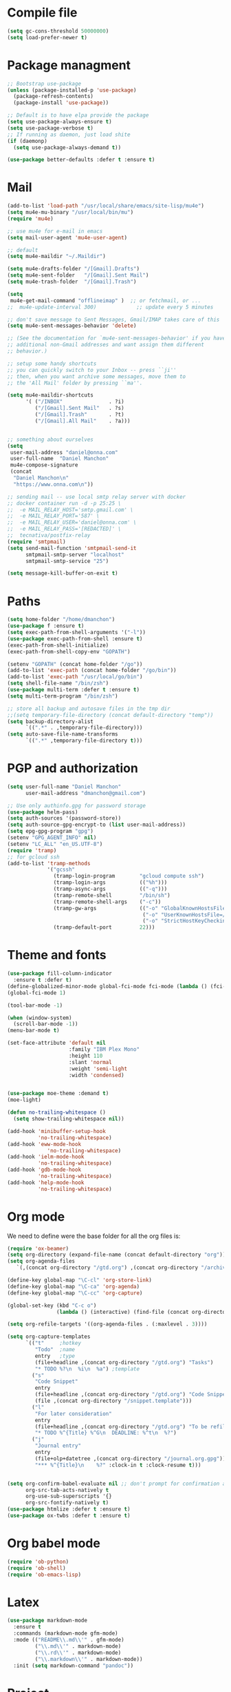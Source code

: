 * Compile file
#+BEGIN_SRC emacs-lisp :results value silent
(setq gc-cons-threshold 50000000)
(setq load-prefer-newer t)
#+END_SRC

* Package managment
#+BEGIN_SRC emacs-lisp :results value silent
;; Bootstrap use-package
(unless (package-installed-p 'use-package)
  (package-refresh-contents)
  (package-install 'use-package))

;; Default is to have elpa provide the package
(setq use-package-always-ensure t)
(setq use-package-verbose t)
;; If running as daemon, just load shite
(if (daemonp)
  (setq use-package-always-demand t))

(use-package better-defaults :defer t :ensure t)
#+END_SRC

* Mail
#+BEGIN_SRC emacs-lisp :results value silent
  (add-to-list 'load-path "/usr/local/share/emacs/site-lisp/mu4e")
  (setq mu4e-mu-binary "/usr/local/bin/mu")
  (require 'mu4e)

  ;; use mu4e for e-mail in emacs
  (setq mail-user-agent 'mu4e-user-agent)

  ;; default
  (setq mu4e-maildir "~/.Maildir")

  (setq mu4e-drafts-folder "/[Gmail].Drafts")
  (setq mu4e-sent-folder   "/[Gmail].Sent Mail")
  (setq mu4e-trash-folder  "/[Gmail].Trash")

  (setq
   mu4e-get-mail-command "offlineimap" )  ;; or fetchmail, or ...
  ;;  mu4e-update-interval 300)             ;; update every 5 minutes

  ;; don't save message to Sent Messages, Gmail/IMAP takes care of this
  (setq mu4e-sent-messages-behavior 'delete)

  ;; (See the documentation for `mu4e-sent-messages-behavior' if you have
  ;; additional non-Gmail addresses and want assign them different
  ;; behavior.)

  ;; setup some handy shortcuts
  ;; you can quickly switch to your Inbox -- press ``ji''
  ;; then, when you want archive some messages, move them to
  ;; the 'All Mail' folder by pressing ``ma''.

  (setq mu4e-maildir-shortcuts
        '( ("/INBOX"               . ?i)
           ("/[Gmail].Sent Mail"   . ?s)
           ("/[Gmail].Trash"       . ?t)
           ("/[Gmail].All Mail"    . ?a)))


  ;; something about ourselves
  (setq
   user-mail-address "daniel@onna.com"
   user-full-name  "Daniel Manchon"
   mu4e-compose-signature
   (concat
    "Daniel Manchon\n"
    "https://www.onna.com\n"))

  ;; sending mail -- use local smtp relay server with docker
  ;; docker container run -d -p 25:25 \                                                                               ~
  ;;  -e MAIL_RELAY_HOST='smtp.gmail.com' \
  ;;  -e MAIL_RELAY_PORT='587' \
  ;;  -e MAIL_RELAY_USER='daniel@onna.com' \
  ;;  -e MAIL_RELAY_PASS='[REDACTED]' \
  ;;  tecnativa/postfix-relay
  (require 'smtpmail)
  (setq send-mail-function 'smtpmail-send-it
        smtpmail-smtp-server "localhost"
        smtpmail-smtp-service "25")

  (setq message-kill-buffer-on-exit t)
#+END_SRC

* Paths
#+BEGIN_SRC emacs-lisp :results value silent
  (setq home-folder "/home/dmanchon")
  (use-package f :ensure t)
  (setq exec-path-from-shell-arguments '("-l"))
  (use-package exec-path-from-shell :ensure t)
  (exec-path-from-shell-initialize)
  (exec-path-from-shell-copy-env "GOPATH")

  (setenv "GOPATH" (concat home-folder "/go"))
  (add-to-list 'exec-path (concat home-folder "/go/bin"))
  (add-to-list 'exec-path "/usr/local/go/bin")
  (setq shell-file-name "/bin/zsh")
  (use-package multi-term :defer t :ensure t)
  (setq multi-term-program "/bin/zsh")

  ;; store all backup and autosave files in the tmp dir
  ;;(setq temporary-file-directory (concat default-directory "temp"))
  (setq backup-directory-alist
        `((".*" . ,temporary-file-directory)))
  (setq auto-save-file-name-transforms
        `((".*" ,temporary-file-directory t)))
#+END_SRC

* PGP and authorization
#+BEGIN_SRC emacs-lisp :results value silent
  (setq user-full-name "Daniel Manchon"
        user-mail-address "dmanchon@gmail.com")

  ;; Use only authinfo.gpg for password storage
  (use-package helm-pass)
  (setq auth-sources '(password-store))
  (setq auth-source-gpg-encrypt-to (list user-mail-address))
  (setq epg-gpg-program "gpg")
  (setenv "GPG_AGENT_INFO" nil)
  (setenv "LC_ALL" "en_US.UTF-8")
  (require 'tramp)
  ;; for gcloud ssh
  (add-to-list 'tramp-methods
               '("gcssh"
                 (tramp-login-program        "gcloud compute ssh")
                 (tramp-login-args           (("%h")))
                 (tramp-async-args           (("-q")))
                 (tramp-remote-shell         "/bin/sh")
                 (tramp-remote-shell-args    ("-c"))
                 (tramp-gw-args              (("-o" "GlobalKnownHostsFile=/dev/null")
                                              ("-o" "UserKnownHostsFile=/dev/null")
                                              ("-o" "StrictHostKeyChecking=no")))
                 (tramp-default-port         22)))
#+END_SRC

* Theme and fonts
#+BEGIN_SRC emacs-lisp :results value silent
  (use-package fill-column-indicator
    :ensure t :defer t)
  (define-globalized-minor-mode global-fci-mode fci-mode (lambda () (fci-mode 1)))
  (global-fci-mode 1)

  (tool-bar-mode -1)

  (when (window-system)
    (scroll-bar-mode -1))
  (menu-bar-mode t)

  (set-face-attribute 'default nil
                      :family "IBM Plex Mono"
                      :height 110
                      :slant 'normal
                      :weight 'semi-light
                      :width 'condensed)


  (use-package moe-theme :demand t)
  (moe-light)

  (defun no-trailing-whitespace ()
    (setq show-trailing-whitespace nil))

  (add-hook 'minibuffer-setup-hook
            'no-trailing-whitespace)
  (add-hook 'eww-mode-hook
               'no-trailing-whitespace)
  (add-hook 'ielm-mode-hook
            'no-trailing-whitespace)
  (add-hook 'gdb-mode-hook
            'no-trailing-whitespace)
  (add-hook 'help-mode-hook
            'no-trailing-whitespace)
#+END_SRC

* Org mode
We need to define were the base folder for all the org files is:
#+BEGIN_SRC emacs-lisp :results value silent
  (require 'ox-beamer)
  (setq org-directory (expand-file-name (concat default-directory "org")))
  (setq org-agenda-files
     `(,(concat org-directory "/gtd.org") ,(concat org-directory "/archive.org")))

  (define-key global-map "\C-cl" 'org-store-link)
  (define-key global-map "\C-ca" 'org-agenda)
  (define-key global-map "\C-cc" 'org-capture)

  (global-set-key (kbd "C-c o")
                  (lambda () (interactive) (find-file (concat org-directory "/gtd.org"))))

  (setq org-refile-targets '((org-agenda-files . (:maxlevel . 3))))

  (setq org-capture-templates
        `(("t"     ;hotkey
           "Todo"  ;name
           entry   ;type
           (file+headline ,(concat org-directory "/gtd.org") "Tasks")
           "* TODO %?\n  %i\n  %a") ;template
          ("s"
           "Code Snippet"
           entry
           (file+headline ,(concat org-directory "/gtd.org") "Code Snippets")
           (file ,(concat org-directory "/snippet.template")))
          ("l"
           "For later consideration"
           entry
           (file+headline ,(concat org-directory "/gtd.org") "To be refiled")
           "* TODO %^{Title} %^G\n  DEADLINE: %^t\n  %?")
          ("j"
           "Journal entry"
           entry
           (file+olp+datetree ,(concat org-directory "/journal.org.gpg"))
           "*** %^{Title}\n    %?" :clock-in t :clock-resume t)))


  (setq org-confirm-babel-evaluate nil ;; don't prompt for confirmation about executing a block
        org-src-tab-acts-natively t
        org-use-sub-superscripts '{}
        org-src-fontify-natively t)
  (use-package htmlize :defer t :ensure t)
  (use-package ox-twbs :defer t :ensure t)
#+END_SRC

* Org babel mode
#+BEGIN_SRC emacs-lisp :results value silent
  (require 'ob-python)
  (require 'ob-shell)
  (require 'ob-emacs-lisp)
#+END_SRC

* Latex
#+BEGIN_SRC emacs-lisp :results value silent
(use-package markdown-mode
  :ensure t
  :commands (markdown-mode gfm-mode)
  :mode (("README\\.md\\'" . gfm-mode)
         ("\\.md\\'" . markdown-mode)
         ("\\.rd\\'" . markdown-mode)
         ("\\.markdown\\'" . markdown-mode))
  :init (setq markdown-command "pandoc"))
#+END_SRC

* Project
#+BEGIN_SRC emacs-lisp :results value silent
  (use-package flycheck
    :ensure t :defer t)

  (add-hook 'after-init-hook #'global-flycheck-mode)
  (use-package company :defer t :ensure t)
  (use-package multi-line :defer t :ensure t)
  (use-package projectile
    :ensure t
    :config
    (define-key projectile-mode-map (kbd "s-p") 'projectile-command-map)
    (define-key projectile-mode-map (kbd "C-c p") 'projectile-command-map)
    (projectile-mode +1))

  (use-package ag)
  (use-package helm-ag :defer t :ensure t)
  (use-package helm-projectile :defer t :ensure t
    :config
    (helm-projectile-on))

  (setq-default indent-tabs-mode nil)
  (global-company-mode)
  (global-set-key (kbd "TAB") #'company-indent-or-complete-common)
  (use-package docker-tramp :defer t :ensure t)
  (use-package yaml-mode :defer t :ensure t)

#+END_SRC

* JS/HTML/CSS/Typescript
#+BEGIN_SRC emacs-lisp :results value silent
(use-package typescript-mode :defer t :ensure t)
(use-package tide :defer t :ensure t)
(defun setup-tide-mode ()
  (interactive)
  (tide-setup)
  (flycheck-mode +1)
  (setq flycheck-check-syntax-automatically '(save mode-enabled))
  (eldoc-mode +1)
  (tide-hl-identifier-mode +1)
  ;; company is an optional dependency. You have to
  ;; install it separately via package-install
  ;; `M-x package-install [ret] company`
  (company-mode +1))

;; aligns annotation to the right hand side
(setq company-tooltip-align-annotations t)

;; formats the buffer before saving
(add-hook 'before-save-hook 'tide-format-before-save)
(add-hook 'typescript-mode-hook #'setup-tide-mode)
#+END_SRC

* LSP
#+BEGIN_SRC emacs-lisp :results value silent
  (use-package lsp-mode :ensure t)
  ;; in case you are using client which is available as part of lsp refer to the
  ;; table bellow for the clients that are distributed as part of lsp-mode.el
  (require 'lsp-clients)
  (add-hook 'programming-mode-hook 'lsp)

  (use-package lsp-ui :ensure t)
  (setq lsp-ui-sideline-enable nil)

  (add-hook 'lsp-mode-hook 'lsp-ui-mode)
  (use-package company-lsp
    :after (company lsp-mode)
    :config
    (add-to-list 'company-backends 'company-lsp)
    :custom
    (company-lsp-async t)
    (company-lsp-enable-snippet t))


#+END_SRC

* Clojure
#+BEGIN_SRC emacs-lisp :results value silent
  (require 'ob-clojure)
  (use-package slime :ensure t :defer t)
  (setq org-babel-clojure-backend 'cider)
  (use-package cider :ensure t :defer t)
  (use-package clojure-mode :ensure t :defer t)
  (use-package paredit :ensure t :defer t)
  (use-package rainbow-delimiters :ensure t :defer t)

  (add-hook 'clojure-mode-hook 'rainbow-delimiters-mode)
  (add-hook 'clojure-mode-hook 'paredit-mode)
  (add-hook 'emacs-lisp-mode-hook 'paredit-mode)
  (setq cider-cljs-lein-repl
        "(do (require 'figwheel-sidecar.repl-api)
             (figwheel-sidecar.repl-api/start-figwheel!)
             (figwheel-sidecar.repl-api/cljs-repl))")

  (condition-case err
      (load (expand-file-name "~/quicklisp/slime-helper.el"))
    (error (princ (format "Loading package slime-helper: %s" err))))

  ;; Replace "sbcl" with the path to your implementation
  (setq inferior-lisp-program "sbcl")


#+END_SRC

* Python
Choose between elpy or anaconda-mode
#+BEGIN_SRC emacs-lisp :results value silent
  (use-package pyvenv)
  (pyvenv-mode)
  (use-package f)
  (defun ssbb-pyenv-hook ()
    "Automatically activates pyenv version if .python-version file exists."
    (f-traverse-upwards
     (lambda (path)
       (let ((pyenv-version-path (f-expand ".python-version" path)))
         (if (f-exists? pyenv-version-path)
             (pyvenv-mode (s-trim (f-read-text pyenv-version-path 'utf-8))))))))

  (add-hook 'find-file-hook 'ssbb-pyenv-hook)
  (add-to-list 'exec-path "~/.pyenv/shims")
  (setq python-check-command (expand-file-name "~/.pyenv/shims/flake8"))
  (setq python-check-command "flake8")
  (use-package realgud :defer t)

  ;; cleanup whitespace on save.  This is run as a before-save-hook
  ;; because it would throw flake8 errors on after-save-hook
  (add-hook 'before-save-hook 'whitespace-cleanup)

  ;; elpy
  (defun dmanchon/elpy-config ()
    (use-package elpy :defer t :ensure t)
    (elpy-enable)
    (setq elpy-rpc-backend "jedi"))

  ;; anaconda
  (defun dmanchon/anaconda-config ()
    (use-package anaconda-mode :defer t :ensure t)
    (add-hook 'python-mode-hook 'anaconda-mode)
    (add-hook 'python-mode-hook 'anaconda-eldoc-mode)
    (use-package company-anaconda :defer t :ensure t)
    (eval-after-load "company"
      '(add-to-list 'company-backends 'company-anaconda)))

  ;;(dmanchon/anaconda-config)
  (add-hook 'python-mode-hook 'flycheck-mode)
  (dmanchon/elpy-config)

  (add-hook 'python-mode-hook #'lsp)
  (defun dmanchon/elpy-occur-definitions ()
    (interactive)
    (let ((list-matching-lines-face nil))
      (occur "^ *\\(async def\\|def\\|class\\) "))
    (let ((window (get-buffer-window "*Occur*")))
      (if window
          (select-window window)
        (switch-to-buffer "*Occur*"))))

  (define-key elpy-mode-map (kbd "C-c C-o") 'dmanchon/elpy-occur-definitions)

#+END_SRC

* Golang
#+BEGIN_SRC emacs-lisp :results value silent
  (use-package go-projectile :defer t :ensure t)
  (use-package go-mode :defer t :ensure t)
  (use-package company-go :defer t :ensure t)

  (add-hook 'go-mode-hook 'flycheck-mode)
  (add-hook 'before-save-hook 'gofmt-before-save)
  (add-hook 'go-mode-hook #'lsp)

  (add-hook 'go-mode-hook (lambda ()
                          (set (make-local-variable 'company-backends) '(company-go))
                          (company-mode)))
#+END_SRC

* Other programming languages
#+BEGIN_SRC emacs-lisp :results value silent
    (use-package groovy-mode :defer t :ensure t)
    (add-to-list 'auto-mode-alist '("\\Jenkinsfile\\'" . groovy-mode))
    (autoload 'prolog-mode "prolog" "Major mode for editing Prolog programs." t)
    (add-to-list 'auto-mode-alist '("\\.pl\\'" . prolog-mode))
    (use-package protobuf-mode :defer t :ensure t)

    (use-package merlin :defer t :ensure t)
    (setq merlin-command 'opam)  ; needed only if ocamlmerlin not already in your PATH
    (autoload 'merlin-mode "merlin" "Merlin mode" t)
    (add-hook 'tuareg-mode-hook 'merlin-mode)
    (add-hook 'caml-mode-hook 'merlin-mode)
    (condition-case err
        (load "/home/dmanchon/.opam/system/share/emacs/site-lisp/tuareg-site-file")
      (error (princ (format "Loading package slime-helper: %s" err))))

    (use-package rust-mode :ensure t :defer t)
    (add-hook 'rust-mode-hook #'lsp)

    (use-package dap-mode
      :ensure t
      :after lsp-mode
      :config
      (dap-mode t)
      (dap-ui-mode t))
    (require 'dap-java)
    (use-package lsp-java
      :ensure t
      :requires (lsp-ui-flycheck lsp-ui-sideline)
      :config
      (add-hook 'java-mode-hook  'lsp-java-enable)
      (add-hook 'java-mode-hook  'flycheck-mode)
      (add-hook 'java-mode-hook  'company-mode)
      (add-hook 'java-mode-hook  (lambda () (lsp-ui-flycheck-enable t)))
      (add-hook 'java-mode-hook  'lsp-ui-mode))


#+END_SRC

* Git
#+BEGIN_SRC emacs-lisp :results value silent
(use-package magit :ensure t :defer t)
(setq magit-refresh-status-buffer nil)
(global-set-key (kbd "C-x g") 'magit-status)
(global-set-key [f2] 'magit-status)
#+END_SRC

* Ivy
#+BEGIN_SRC emacs-lisp :results value silent
    (use-package ace-window :ensure t :defer t
        :bind* (("C-x o" . ace-window)))

    (use-package ivy :ensure t :defer t
      :diminish ivy-mode
      :init (setq projectile-completion-system 'ivy)
      :bind
      (:map ivy-mode-map ("C-'" . ivy-avy))
      :config
      (ivy-mode 1)
      (setq ivy-use-virtual-buffers t)
      (setq ivy-height 10)
      (setq ivy-initial-inputs-alist nil)
      (setq ivy-count-format "%d/%d ")
      (setq ivy-virtual-abbreviate 'full) ; Show the full virtual file paths
      (setq ivy-extra-directories '("./")) ; default value: ("../" "./")
      (setq ivy-wrap t)
      (setq ivy-re-builders-alist '((swiper . ivy--regex-plus)
                                    (counsel-ag . ivy--regex-plus)
                                    (counsel-grep-or-swiper . ivy--regex-plus)
                                    (t . ivy--regex-plus))))

    (use-package counsel :ensure t :defer t
      :bind*
      (("M-x" . counsel-M-x)
       ("C-s" . swiper)
       ("C-c d d" . counsel-descbinds)
       ("C-c s a" . counsel-osx-app)
       ("C-c p a" . helm-projectile-ag)
       ("C-x C-f" . counsel-find-file)
       ("C-x r" . counsel-recentf)
       ("C-c g g" . counsel-git)
       ("C-c g G" . counsel-git-grep)
       ("C-x l" . counsel-locate)
       ("C-c g s" . counsel-grep-or-swiper)
       ("M-y" . counsel-yank-pop)
       ("C-c C-r" . ivy-resume)
       ("C-c i m" . counsel-imenu)
       ("C-c d s" . describe-symbol)
       :map ivy-minibuffer-map
       ("M-y" . ivy-next-line-and-call))
      :config
      (define-key ivy-minibuffer-map (kbd "<left>") 'counsel-up-directory)
      (define-key ivy-minibuffer-map (kbd "<right>") 'ivy-alt-done)
      (defun reloading (cmd)
        (lambda (x)
          (funcall cmd x)
          (ivy--reset-state ivy-last)))
      (defun given-file (cmd prompt) ; needs lexical-binding
        (lambda (source)
          (let ((target
                 (let ((enable-recursive-minibuffers t))
                   (read-file-name
                    (format "%s %s to:" prompt source)))))
            (funcall cmd source target 1))))
      (defun confirm-delete-file (x)
        (dired-delete-file x 'confirm-each-subdirectory))

      (ivy-add-actions
       'counsel-find-file
       `(("c" ,(given-file #'copy-file "Copy") "copy")
         ("d" ,(reloading #'confirm-delete-file) "delete")
         ("m" ,(reloading (given-file #'rename-file "Move")) "move")))
      (ivy-add-actions
       'helm-projectile-find-file
       `(("c" ,(given-file #'copy-file "Copy") "copy")
         ("d" ,(reloading #'confirm-delete-file) "delete")
         ("m" ,(reloading (given-file #'rename-file "Move")) "move")
         ("b" counsel-find-file-cd-bookmark-action "cd bookmark")))

      (setq counsel-find-file-at-point t)
      ;; ignore . files or temporary files
      (setq counsel-find-file-ignore-regexp
            (concat
             ;; File names beginning with # or .
             "\\(?:q
        \\`[#.]\\)"
             ;; File names ending with # or ~
             "\\|\\(?:\\`.+?[#~]\\'\\)")))

    (setq ivy-display-style 'fancy)
    (use-package ivy-hydra :defer t :ensure t)
    (use-package counsel-osx-app :defer t :ensure t)
#+END_SRC

* Navigation
#+BEGIN_SRC emacs-lisp :results value silent
  (use-package expand-region
    :defer t :ensure t)
  (global-set-key (kbd "C-.") 'er/expand-region)
  (global-set-key (kbd "C->") 'er/contract-region)

  (when (string= system-type "darwin")
    (setq dired-use-ls-dired nil))

  (use-package avy
    :ensure t
    :bind ("M-s" . avy-goto-char))

  (use-package undo-tree :defer t :ensure t)
  (require 'undo-tree)
  (global-undo-tree-mode)

  (use-package neotree :defer t :ensure t)
  (require 'neotree)
  (global-set-key [f3] 'neotree-toggle)
  (global-set-key [f4] 'eshell)

  (require 'recentf)
  (recentf-mode 1)
  (setq recentf-max-menu-items 100)
  (setq recentf-max-saved-items 200)
  (add-hook 'prog-mode-hook (lambda ()
                              (linum-mode t)
                              (electric-pair-mode)))
  (show-paren-mode)       ; Automatically highlight parenthesis pairs
  (setq show-paren-delay 0) ; show the paren match immediately


  (use-package hl-line
   :config (set-face-background 'hl-line "LightGoldenrod2"))
  (global-hl-line-mode)

  (defalias 'yes-or-no-p 'y-or-n-p)
  (setq confirm-kill-emacs 'y-or-n-p)

  (use-package diff-hl
   :init (global-diff-hl-mode)
   :config (add-hook 'vc-checkin-hook 'diff-hl-update))

  (global-set-key (kbd "C-+") 'text-scale-increase)
  (global-set-key (kbd "C--") 'text-scale-decrease)

  (setq org-src-fontify-natively t)

  (use-package guide-key
    :ensure t
    :config
    (setq guide-key/guide-key-sequence '("C-c" "C-x"))
    (setq guide-key/recursive-key-sequence-flag t)
    (setq guide-key/idle-delay 1)
    (setq guide-key/popup-window-position 'bottom)
    (guide-key-mode 1))

  (use-package docker
    :defer t
    :diminish
    )
  (use-package dockerfile-mode
    :defer t
    )
#+END_SRC

* Nix
#+BEGIN_SRC emacs-lisp :results value silent
(use-package nix-mode
   :defer t :ensure t)
#+END_SRC

* Services
#+BEGIN_SRC emacs-lisp :results value silent
(use-package prodigy :defer t :ensure t)
#+END_SRC
